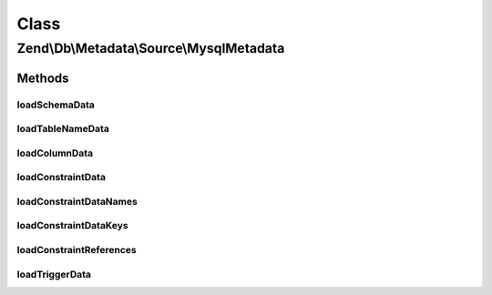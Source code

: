.. Db/Metadata/Source/MysqlMetadata.php generated using docpx on 01/30/13 03:02pm


Class
*****

Zend\\Db\\Metadata\\Source\\MysqlMetadata
=========================================

Methods
-------

loadSchemaData
++++++++++++++

.. function:: loadSchemaData()



loadTableNameData
+++++++++++++++++

.. function:: loadTableNameData()



loadColumnData
++++++++++++++

.. function:: loadColumnData()



loadConstraintData
++++++++++++++++++

.. function:: loadConstraintData()



loadConstraintDataNames
+++++++++++++++++++++++

.. function:: loadConstraintDataNames()



loadConstraintDataKeys
++++++++++++++++++++++

.. function:: loadConstraintDataKeys()



loadConstraintReferences
++++++++++++++++++++++++

.. function:: loadConstraintReferences()



loadTriggerData
+++++++++++++++

.. function:: loadTriggerData()



